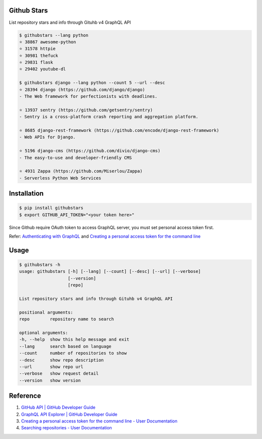 Github Stars
============

.. image:: https://img.shields.io/pypi/v/githubstars.svg
    :target: https://pypi.python.org/pypi/githubstars

.. image:: https://img.shields.io/pypi/l/githubstars.svg
    :target: https://pypi.python.org/pypi/githubstars

.. image:: https://img.shields.io/pypi/pyversions/githubstars.svg
    :target: https://pypi.python.org/pypi/githubstars


List repository stars and info through Gituhb v4 GraphQL API

.. code-block:: bash

    $ githubstars --lang python
    ⭐ 38867 awesome-python
    ⭐ 31578 httpie
    ⭐ 30981 thefuck
    ⭐ 29831 flask
    ⭐ 29402 youtube-dl

    $ githubstars django --lang python --count 5 --url --desc
    ⭐ 28394 django (https://github.com/django/django)
    - The Web framework for perfectionists with deadlines.

    ⭐ 13937 sentry (https://github.com/getsentry/sentry)
    - Sentry is a cross-platform crash reporting and aggregation platform.

    ⭐ 8685 django-rest-framework (https://github.com/encode/django-rest-framework)
    - Web APIs for Django.

    ⭐ 5196 django-cms (https://github.com/divio/django-cms)
    - The easy-to-use and developer-friendly CMS

    ⭐ 4931 Zappa (https://github.com/Miserlou/Zappa)
    - Serverless Python Web Services

Installation
============
.. code-block:: bash

    $ pip install githubstars
    $ export GITHUB_API_TOKEN="<your token here>"

Since Github require OAuth token to access GraphQL server, you must set personal access token first.

Refer: `Authenticating with GraphQL <https://developer.github.com/v4/guides/forming-calls/#authenticating-with-graphql>`_  and `Creating a personal access token for the command line <https://help.github.com/articles/creating-a-personal-access-token-for-the-command-line/>`_ 

Usage
=====
.. code-block:: bash

    $ githubstars -h
    usage: githubstars [-h] [--lang] [--count] [--desc] [--url] [--verbose]
                       [--version]
                       [repo]

    List repository stars and info through Gituhb v4 GraphQL API

    positional arguments:
    repo        repository name to search

    optional arguments:
    -h, --help  show this help message and exit
    --lang      search based on language
    --count     number of repositories to show
    --desc      show repo description
    --url       show repo url
    --verbose   show request detail
    --version   show version

Reference
=========

#. `GitHub API | GitHub Developer Guide <https://developer.github.com/v4/>`__
#. `GraphQL API Explorer | GitHub Developer Guide <https://developer.github.com/v4/explorer/>`__
#. `Creating a personal access token for the command line - User Documentation <https://help.github.com/articles/creating-a-personal-access-token-for-the-command-line/>`__
#. `Searching repositories - User Documentation <https://help.github.com/articles/searching-repositories/#search-based-on-the-main-language-of-a-repository>`__


